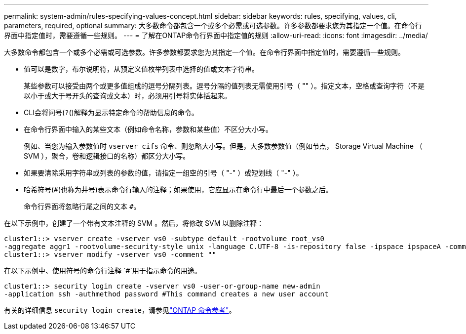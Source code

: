 ---
permalink: system-admin/rules-specifying-values-concept.html 
sidebar: sidebar 
keywords: rules, specifying, values, cli, parameters, required, optional 
summary: 大多数命令都包含一个或多个必需或可选参数。许多参数都要求您为其指定一个值。在命令行界面中指定值时，需要遵循一些规则。 
---
= 了解在ONTAP命令行界面中指定值的规则
:allow-uri-read: 
:icons: font
:imagesdir: ../media/


[role="lead"]
大多数命令都包含一个或多个必需或可选参数。许多参数都要求您为其指定一个值。在命令行界面中指定值时，需要遵循一些规则。

* 值可以是数字，布尔说明符，从预定义值枚举列表中选择的值或文本字符串。
+
某些参数可以接受由两个或更多值组成的逗号分隔列表。逗号分隔的值列表无需使用引号（ "" ）。指定文本，空格或查询字符（不是以小于或大于号开头的查询或文本）时，必须用引号将实体括起来。

* CLI会将问号(`?`()解释为显示特定命令的帮助信息的命令。
* 在命令行界面中输入的某些文本（例如命令名称，参数和某些值）不区分大小写。
+
例如、当您为输入参数值时 `vserver cifs` 命令、则忽略大小写。但是，大多数参数值（例如节点， Storage Virtual Machine （ SVM ），聚合，卷和逻辑接口的名称）都区分大小写。

* 如果要清除采用字符串或列表的参数的值，请指定一组空的引号（ "-" ）或短划线（ "-" ）。
* 哈希符号(`#`(也称为井号)表示命令行输入的注释；如果使用，它应显示在命令行中最后一个参数之后。
+
命令行界面将忽略行尾之间的文本 `#`。



在以下示例中，创建了一个带有文本注释的 SVM 。然后，将修改 SVM 以删除注释：

[listing]
----
cluster1::> vserver create -vserver vs0 -subtype default -rootvolume root_vs0
-aggregate aggr1 -rootvolume-security-style unix -language C.UTF-8 -is-repository false -ipspace ipspaceA -comment "My SVM"
cluster1::> vserver modify -vserver vs0 -comment ""
----
在以下示例中、使用符号的命令行注释 `#`用于指示命令的用途。

[listing]
----
cluster1::> security login create -vserver vs0 -user-or-group-name new-admin
-application ssh -authmethod password #This command creates a new user account
----
有关的详细信息 `security login create`，请参见link:https://docs.netapp.com/us-en/ontap-cli/security-login-create.html["ONTAP 命令参考"^]。
